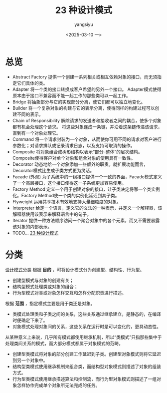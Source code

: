 #+TITLE: 23 种设计模式
#+DATE: <2025-03-10 一>
#+AUTHOR: yangsiyu
* 总览
- Abstract Factory
  提供一个创建一系列相关或相互依赖对象的接口，而无须指定它们具体的类。
- Adapter
  将一个类的接口转换成客户希望的另外一个接口。
  Adapter模式使得原本由于接口不兼容而不能一起工作的那些类可以一起工作。
- Bridge
  将抽象部分与它的实现部分分离，使它们都可以独立地变化。
- Builder
  将一个复杂对象的构建与它的表示分离，使得同样的构建过程可以创建不同的表示。
- Chain of Responsibility
  解除请求的发送者和接收者之间的耦合，使多个对象都有机会处理这个请求。
  将这些对象连成一条链，并沿着这条链传递该请求，直到有一个对象处理它。
- Command
  将一个请求封装为一个对象，从而使你可用不同的请求对客户进行参数化；对请求排队或记录请求日志，以及支持可取消的操作。
- Composite
  将对象组合成树形结构以表示“部分–整体”的层次结构。Composite使得客户对单个对象和组合对象的使用具有一致性。
- Decorator
  动态地给一个对象添加一些额外的职责。就扩展功能而言，Decorator模式比生成子类方式更为灵活。
- Facade (外观)
  为子系统中的一组接口提供一个一致的界面，Facade模式定义了一个高层接口，这个接口使得这一子系统更加容易使用。
- Factory Method
  定义一个用于创建对象的接口，让子类决定将哪一个类实例化。Factory Method使一个类的实例化延迟到其子类。
- Flyweight
  运用共享技术有效地支持大量细粒度的对象。
- Interpreter
  给定一个语言，定义它的文法的一种表示，并定义一个解释器，该解释器使用该表示来解释语言中的句子。
- Iterator
  提供一种方法顺序访问一个聚合对象中的各个元素，而又不需要暴露该对象的内部表示。
- TODO... [[https://weread.qq.com/web/reader/0eb32540813ab9066g019237][23 种设计模式]]

* 分类
[[https://weread.qq.com/web/reader/0eb32540813ab9066g019237kc51323901dc51ce410c121b][设计模式分类]]
根据 *目的* ，可将设计模式分为创建型、结构性、行为型。
- 创建型模式与对象的创建有关；
- 结构型模式处理类或对象的组合；
- 行为型模式对类或对象怎样交互和怎样分配职责进行描述。

根据 *范围* ，指定模式主要是用于类还是对象。
- 类模式处理类和子类之间的关系，这些关系通过继承建立，是静态的，在编译时便确定下来了。
- 对象模式处理对象间的关系，这些关系在运行时是可以变化的，更具动态性。
从某种意义上来说，几乎所有模式都使用继承机制，所以“类模式”只指那些集中于处理类间关系的模式，而大部分模式都属于对象模式的范畴。

- 创建型类模式将对象的部分创建工作延迟到子类。创建型对象模式则将它延迟到另一个对象中。
- 结构型类模式使用继承机制来组合类，而结构型对象模式则描述了对象的组装方式。
- 行为型类模式使用继承描述算法和控制流，而行为型对象模式则描述了一组对象怎样协作完成单个对象所无法完成的任务。

